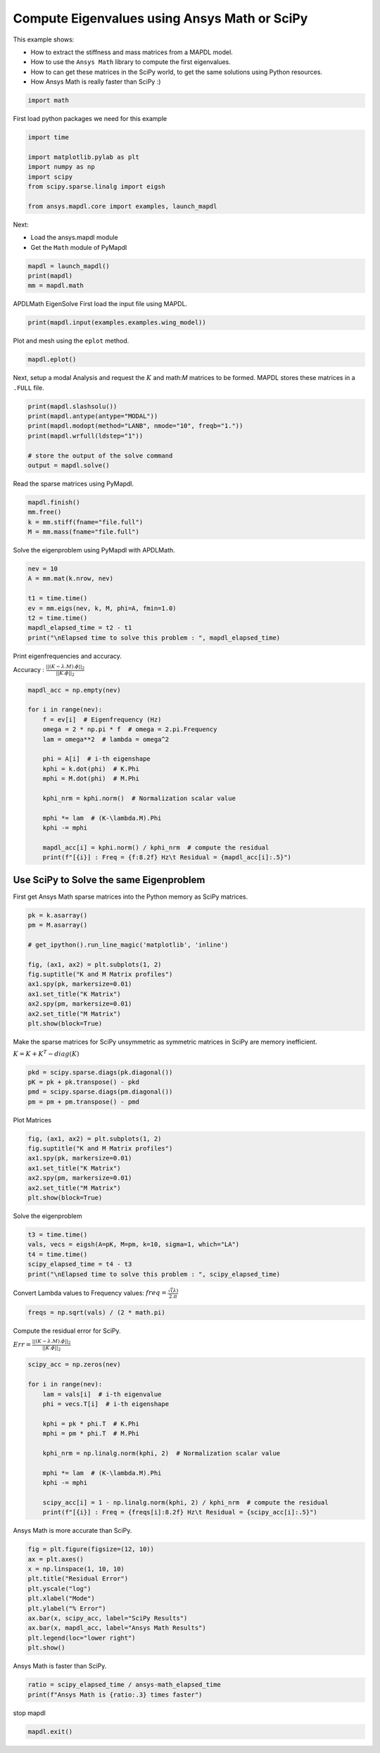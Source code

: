 
.. DO NOT EDIT.
.. THIS FILE WAS AUTOMATICALLY GENERATED BY SPHINX-GALLERY.
.. TO MAKE CHANGES, EDIT THE SOURCE PYTHON FILE:
.. "examples\ansys-math_vs_scipy.py"
.. LINE NUMBERS ARE GIVEN BELOW.

.. only:: html

    .. note::
        :class: sphx-glr-download-link-note

        Click :ref:`here <sphx_glr_download_examples_ansys-math_vs_scipy.py>`
        to download the full example code

.. rst-class:: sphx-glr-example-title

.. _sphx_glr_examples_ansys-math_vs_scipy.py:


.. _ref_ansys-math_vs_scipy:

Compute Eigenvalues using Ansys Math or SciPy
---------------------------------------------

This example shows:

- How to extract the stiffness and mass matrices from a MAPDL model.
- How to use the ``Ansys Math`` library to compute the first
  eigenvalues.
- How to can get these matrices in the SciPy world, to get the same
  solutions using Python resources.
- How Ansys Math is really faster than SciPy :)

.. GENERATED FROM PYTHON SOURCE LINES 16-19

.. code-block:: default


    import math








.. GENERATED FROM PYTHON SOURCE LINES 20-21

First load python packages we need for this example

.. GENERATED FROM PYTHON SOURCE LINES 21-30

.. code-block:: default

    import time

    import matplotlib.pylab as plt
    import numpy as np
    import scipy
    from scipy.sparse.linalg import eigsh

    from ansys.mapdl.core import examples, launch_mapdl








.. GENERATED FROM PYTHON SOURCE LINES 31-36

Next:

- Load the ansys.mapdl module
- Get the ``Math`` module of PyMapdl


.. GENERATED FROM PYTHON SOURCE LINES 36-40

.. code-block:: default

    mapdl = launch_mapdl()
    print(mapdl)
    mm = mapdl.math





.. rst-class:: sphx-glr-script-out

 .. code-block:: none

    Product:             Ansys Mechanical Enterprise
    MAPDL Version:       22.2
    ansys.mapdl Version: 0.64.dev0





.. GENERATED FROM PYTHON SOURCE LINES 41-44

APDLMath EigenSolve
First load the input file using MAPDL.


.. GENERATED FROM PYTHON SOURCE LINES 44-47

.. code-block:: default

    print(mapdl.input(examples.examples.wing_model))






.. rst-class:: sphx-glr-script-out

 .. code-block:: none


     /INPUT FILE=    LINE=       0
       *****MAPDL VERIFICATION RUN ONLY*****
         DO NOT USE RESULTS FOR PRODUCTION

              ***** MAPDL ANALYSIS DEFINITION (PREP7) *****

     *** WARNING ***                         CP =       0.000   TIME= 00:00:00
     Deactivation of element shape checking is not recommended.              

     *** WARNING ***                         CP =       0.000   TIME= 00:00:00
     The mesh of area 1 contains PLANE42 triangles, which are much too stiff 
     in bending.  Use quadratic (6- or 8-node) elements if possible.         

     *** WARNING ***                         CP =       0.000   TIME= 00:00:00
     CLEAR, SELECT, and MESH boundary condition commands are not possible    
     after MODMSH.                                                           


     ***** ROUTINE COMPLETED *****  CP =         0.000







.. GENERATED FROM PYTHON SOURCE LINES 48-49

Plot and mesh using the ``eplot`` method.

.. GENERATED FROM PYTHON SOURCE LINES 49-52

.. code-block:: default

    mapdl.eplot()





.. figure:: ../images/sphx_glr_ansys-math_vs_scipy_001.png
   :alt: ansys-math vs scipy
   :align: center
   :figclass: sphx-glr-single-img





.. GENERATED FROM PYTHON SOURCE LINES 53-56

Next, setup a modal Analysis and request the :math:`K` and math:`M`
matrices to be formed. MAPDL stores these matrices in a ``.FULL``
file.

.. GENERATED FROM PYTHON SOURCE LINES 56-66

.. code-block:: default


    print(mapdl.slashsolu())
    print(mapdl.antype(antype="MODAL"))
    print(mapdl.modopt(method="LANB", nmode="10", freqb="1."))
    print(mapdl.wrfull(ldstep="1"))

    # store the output of the solve command
    output = mapdl.solve()






.. rst-class:: sphx-glr-script-out

 .. code-block:: none

    *****  MAPDL SOLUTION ROUTINE  *****
    PERFORM A MODAL ANALYSIS
      THIS WILL BE A NEW ANALYSIS
    USE SYM. BLOCK LANCZOS MODE EXTRACTION METHOD
      EXTRACT    10 MODES
      SHIFT POINT FOR EIGENVALUE CALCULATION=  1.0000    
      NORMALIZE THE MODE SHAPES TO THE MASS MATRIX
    STOP SOLUTION AFTER FULL FILE HAS BEEN WRITTEN
       LOADSTEP =    1 SUBSTEP =    1 EQ. ITER =    1




.. GENERATED FROM PYTHON SOURCE LINES 67-69

Read the sparse matrices using PyMapdl.


.. GENERATED FROM PYTHON SOURCE LINES 69-75

.. code-block:: default

    mapdl.finish()
    mm.free()
    k = mm.stiff(fname="file.full")
    M = mm.mass(fname="file.full")









.. GENERATED FROM PYTHON SOURCE LINES 76-78

Solve the eigenproblem using PyMapdl with APDLMath.


.. GENERATED FROM PYTHON SOURCE LINES 78-87

.. code-block:: default

    nev = 10
    A = mm.mat(k.nrow, nev)

    t1 = time.time()
    ev = mm.eigs(nev, k, M, phi=A, fmin=1.0)
    t2 = time.time()
    mapdl_elapsed_time = t2 - t1
    print("\nElapsed time to solve this problem : ", mapdl_elapsed_time)





.. rst-class:: sphx-glr-script-out

 .. code-block:: none


    Elapsed time to solve this problem :  0.5760717391967773




.. GENERATED FROM PYTHON SOURCE LINES 88-92

Print eigenfrequencies and accuracy.

Accuracy : :math:`\frac{||(K-\lambda.M).\phi||_2}{||K.\phi||_2}`


.. GENERATED FROM PYTHON SOURCE LINES 92-112

.. code-block:: default

    mapdl_acc = np.empty(nev)

    for i in range(nev):
        f = ev[i]  # Eigenfrequency (Hz)
        omega = 2 * np.pi * f  # omega = 2.pi.Frequency
        lam = omega**2  # lambda = omega^2

        phi = A[i]  # i-th eigenshape
        kphi = k.dot(phi)  # K.Phi
        mphi = M.dot(phi)  # M.Phi

        kphi_nrm = kphi.norm()  # Normalization scalar value

        mphi *= lam  # (K-\lambda.M).Phi
        kphi -= mphi

        mapdl_acc[i] = kphi.norm() / kphi_nrm  # compute the residual
        print(f"[{i}] : Freq = {f:8.2f} Hz\t Residual = {mapdl_acc[i]:.5}")






.. rst-class:: sphx-glr-script-out

 .. code-block:: none

    [0] : Freq =   352.39 Hz         Residual = 1.9659e-08
    [1] : Freq =   385.21 Hz         Residual = 8.5093e-09
    [2] : Freq =   656.77 Hz         Residual = 1.1362e-08
    [3] : Freq =   764.72 Hz         Residual = 8.1529e-09
    [4] : Freq =   825.44 Hz         Residual = 8.805e-09
    [5] : Freq =  1039.25 Hz         Residual = 1.1895e-08
    [6] : Freq =  1143.61 Hz         Residual = 1.1819e-08
    [7] : Freq =  1258.00 Hz         Residual = 1.8103e-08
    [8] : Freq =  1334.22 Hz         Residual = 1.1652e-08
    [9] : Freq =  1352.01 Hz         Residual = 1.7036e-08




.. GENERATED FROM PYTHON SOURCE LINES 113-119

Use SciPy to Solve the same Eigenproblem
~~~~~~~~~~~~~~~~~~~~~~~~~~~~~~~~~~~~~~~~

First get Ansys Math sparse matrices into the Python memory as SciPy
matrices.


.. GENERATED FROM PYTHON SOURCE LINES 119-133

.. code-block:: default

    pk = k.asarray()
    pm = M.asarray()

    # get_ipython().run_line_magic('matplotlib', 'inline')

    fig, (ax1, ax2) = plt.subplots(1, 2)
    fig.suptitle("K and M Matrix profiles")
    ax1.spy(pk, markersize=0.01)
    ax1.set_title("K Matrix")
    ax2.spy(pm, markersize=0.01)
    ax2.set_title("M Matrix")
    plt.show(block=True)





.. figure:: ../images/sphx_glr_ansys-math_vs_scipy_002.png
   :alt: K and M Matrix profiles, K Matrix, M Matrix
   :align: center
   :figclass: sphx-glr-single-img





.. GENERATED FROM PYTHON SOURCE LINES 134-139

Make the sparse matrices for SciPy unsymmetric as symmetric matrices in SciPy
are memory inefficient.

:math:`K = K + K^T - diag(K)`


.. GENERATED FROM PYTHON SOURCE LINES 139-145

.. code-block:: default

    pkd = scipy.sparse.diags(pk.diagonal())
    pK = pk + pk.transpose() - pkd
    pmd = scipy.sparse.diags(pm.diagonal())
    pm = pm + pm.transpose() - pmd









.. GENERATED FROM PYTHON SOURCE LINES 146-148

Plot Matrices


.. GENERATED FROM PYTHON SOURCE LINES 148-157

.. code-block:: default

    fig, (ax1, ax2) = plt.subplots(1, 2)
    fig.suptitle("K and M Matrix profiles")
    ax1.spy(pk, markersize=0.01)
    ax1.set_title("K Matrix")
    ax2.spy(pm, markersize=0.01)
    ax2.set_title("M Matrix")
    plt.show(block=True)





.. figure:: ../images/sphx_glr_ansys-math_vs_scipy_003.png
   :alt: K and M Matrix profiles, K Matrix, M Matrix
   :align: center
   :figclass: sphx-glr-single-img





.. GENERATED FROM PYTHON SOURCE LINES 158-160

Solve the eigenproblem


.. GENERATED FROM PYTHON SOURCE LINES 160-167

.. code-block:: default

    t3 = time.time()
    vals, vecs = eigsh(A=pK, M=pm, k=10, sigma=1, which="LA")
    t4 = time.time()
    scipy_elapsed_time = t4 - t3
    print("\nElapsed time to solve this problem : ", scipy_elapsed_time)






.. rst-class:: sphx-glr-script-out

 .. code-block:: none


    Elapsed time to solve this problem :  7.969427585601807




.. GENERATED FROM PYTHON SOURCE LINES 168-171

Convert Lambda values to Frequency values:
:math:`freq = \frac{\sqrt(\lambda)}{2.\pi}`


.. GENERATED FROM PYTHON SOURCE LINES 171-174

.. code-block:: default

    freqs = np.sqrt(vals) / (2 * math.pi)









.. GENERATED FROM PYTHON SOURCE LINES 175-179

Compute the residual error for SciPy.

:math:`Err=\frac{||(K-\lambda.M).\phi||_2}{||K.\phi||_2}`


.. GENERATED FROM PYTHON SOURCE LINES 179-197

.. code-block:: default

    scipy_acc = np.zeros(nev)

    for i in range(nev):
        lam = vals[i]  # i-th eigenvalue
        phi = vecs.T[i]  # i-th eigenshape

        kphi = pk * phi.T  # K.Phi
        mphi = pm * phi.T  # M.Phi

        kphi_nrm = np.linalg.norm(kphi, 2)  # Normalization scalar value

        mphi *= lam  # (K-\lambda.M).Phi
        kphi -= mphi

        scipy_acc[i] = 1 - np.linalg.norm(kphi, 2) / kphi_nrm  # compute the residual
        print(f"[{i}] : Freq = {freqs[i]:8.2f} Hz\t Residual = {scipy_acc[i]:.5}")






.. rst-class:: sphx-glr-script-out

 .. code-block:: none

    [0] : Freq =   352.39 Hz         Residual = 8.0075e-05
    [1] : Freq =   385.21 Hz         Residual = 0.00010351
    [2] : Freq =   656.77 Hz         Residual = 0.00024252
    [3] : Freq =   764.72 Hz         Residual = 0.00016258
    [4] : Freq =   825.43 Hz         Residual = 0.00038959
    [5] : Freq =  1039.25 Hz         Residual = 0.00057544
    [6] : Freq =  1143.61 Hz         Residual = 0.0025878
    [7] : Freq =  1257.97 Hz         Residual = 0.00033879
    [8] : Freq =  1334.20 Hz         Residual = 0.00046617
    [9] : Freq =  1352.01 Hz         Residual = 0.001126




.. GENERATED FROM PYTHON SOURCE LINES 198-200

Ansys Math is more accurate than SciPy.


.. GENERATED FROM PYTHON SOURCE LINES 200-212

.. code-block:: default

    fig = plt.figure(figsize=(12, 10))
    ax = plt.axes()
    x = np.linspace(1, 10, 10)
    plt.title("Residual Error")
    plt.yscale("log")
    plt.xlabel("Mode")
    plt.ylabel("% Error")
    ax.bar(x, scipy_acc, label="SciPy Results")
    ax.bar(x, mapdl_acc, label="Ansys Math Results")
    plt.legend(loc="lower right")
    plt.show()




.. figure:: ../images/sphx_glr_ansys-math_vs_scipy_004.png
   :alt: Residual Error
   :align: center
   :figclass: sphx-glr-single-img





.. GENERATED FROM PYTHON SOURCE LINES 213-215

Ansys Math is faster than SciPy.


.. GENERATED FROM PYTHON SOURCE LINES 215-218

.. code-block:: default

    ratio = scipy_elapsed_time / ansys-math_elapsed_time
    print(f"Ansys Math is {ratio:.3} times faster")





.. rst-class:: sphx-glr-script-out

 .. code-block:: none

    Ansys Math is 13.8 times faster




.. GENERATED FROM PYTHON SOURCE LINES 219-220

stop mapdl

.. GENERATED FROM PYTHON SOURCE LINES 220-221

.. code-block:: default

    mapdl.exit()








.. rst-class:: sphx-glr-timing

   **Total running time of the script:** ( 0 minutes  15.087 seconds)


.. _sphx_glr_download_examples_ansys-math_vs_scipy.py:

.. only:: html

  .. container:: sphx-glr-footer sphx-glr-footer-example


    .. container:: sphx-glr-download sphx-glr-download-python

      :download:`Download Python source code: ansys-math_vs_scipy.py <ansys-math_vs_scipy.py>`

    .. container:: sphx-glr-download sphx-glr-download-jupyter

      :download:`Download Jupyter notebook: ansys-math_vs_scipy.ipynb <ansys-math_vs_scipy.ipynb>`


.. only:: html

 .. rst-class:: sphx-glr-signature

    `Gallery generated by Sphinx-Gallery <https://sphinx-gallery.github.io>`_
